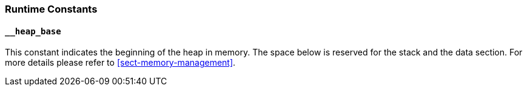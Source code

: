 
=== Runtime Constants

==== `__heap_base`

This constant indicates the beginning of the heap in memory. The space
below is reserved for the stack and the data section. For more details
please refer to <<sect-memory-management>>.
